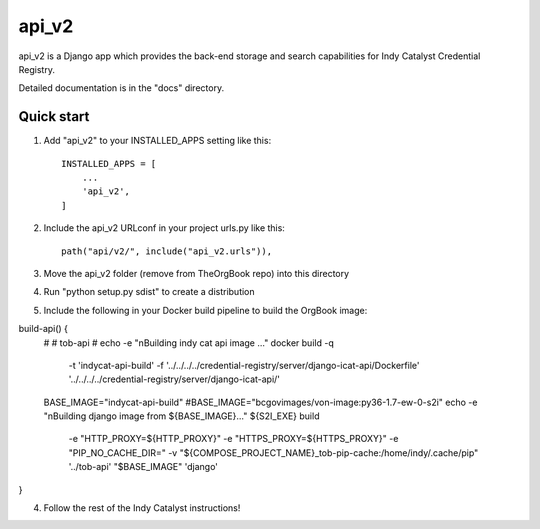 ======
api_v2
======

api_v2 is a Django app which provides the back-end storage and search capabilities 
for Indy Catalyst Credential Registry.

Detailed documentation is in the "docs" directory.

Quick start
-----------

1. Add "api_v2" to your INSTALLED_APPS setting like this::

    INSTALLED_APPS = [
        ...
        'api_v2',
    ]

2. Include the api_v2 URLconf in your project urls.py like this::

    path("api/v2/", include("api_v2.urls")),

3. Move the api_v2 folder (remove from TheOrgBook repo) into this directory

4. Run "python setup.py sdist" to create a distribution

5. Include the following in your Docker build pipeline to build the OrgBook image:

build-api() {
  #
  # tob-api
  #
  echo -e "\nBuilding indy cat api image ..."
  docker build -q \
    -t 'indycat-api-build' \
    -f '../../../../credential-registry/server/django-icat-api/Dockerfile' '../../../../credential-registry/server/django-icat-api/'
  BASE_IMAGE="indycat-api-build"
  #BASE_IMAGE="bcgovimages/von-image:py36-1.7-ew-0-s2i"
  echo -e "\nBuilding django image from ${BASE_IMAGE}..."
  ${S2I_EXE} build \
    -e "HTTP_PROXY=${HTTP_PROXY}" \
    -e "HTTPS_PROXY=${HTTPS_PROXY}" \
    -e "PIP_NO_CACHE_DIR=" \
    -v "${COMPOSE_PROJECT_NAME}_tob-pip-cache:/home/indy/.cache/pip" \
    '../tob-api' \
    "$BASE_IMAGE" \
    'django'
}

4. Follow the rest of the Indy Catalyst instructions!

